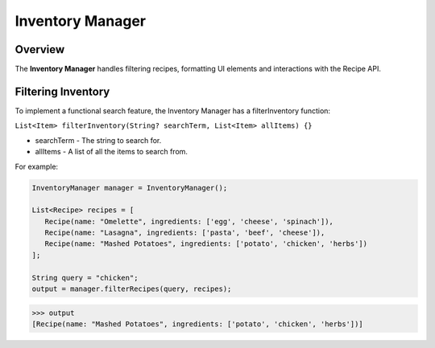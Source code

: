 Inventory Manager
================

.. _recipeManager:

Overview
--------

The **Inventory Manager** handles filtering recipes, formatting UI elements and interactions with the Recipe API.

Filtering Inventory
-------------------

To implement a functional search feature, the Inventory Manager has a filterInventory function:

``List<Item> filterInventory(String? searchTerm, List<Item> allItems) {}``

* searchTerm - The string to search for.
* allItems - A list of all the items to search from.

For example:

.. code-block:: console

   InventoryManager manager = InventoryManager();

   List<Recipe> recipes = [
      Recipe(name: "Omelette", ingredients: ['egg', 'cheese', 'spinach']),
      Recipe(name: "Lasagna", ingredients: ['pasta', 'beef', 'cheese']),
      Recipe(name: "Mashed Potatoes", ingredients: ['potato', 'chicken', 'herbs'])
   ];

   String query = "chicken";
   output = manager.filterRecipes(query, recipes);

>>> output
[Recipe(name: "Mashed Potatoes", ingredients: ['potato', 'chicken', 'herbs'])]

.. autosummary::
   :toctree: generated

   lumache